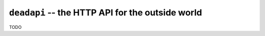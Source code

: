 ``deadapi`` -- the HTTP API for the outside world
=================================================

TODO
